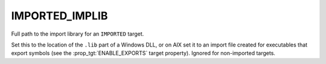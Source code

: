 IMPORTED_IMPLIB
---------------

Full path to the import library for an ``IMPORTED`` target.

Set this to the location of the ``.lib`` part of a Windows DLL, or on
AIX set it to an import file created for executables that export symbols
(see the :prop_tgt:`ENABLE_EXPORTS` target property).
Ignored for non-imported targets.

